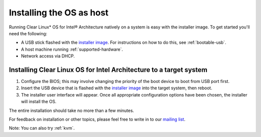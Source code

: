 .. _clear-host:

Installing the OS as host
#########################

Running Clear Linux\* OS for Intel® Architecture natively on a system is
easy with the installer image. To get started you'll need the following:

* A USB stick flashed with the `installer image`_.  For instructions on how
  to do this, see :ref:`bootable-usb`.
* A host machine running :ref:`supported-hardware`.
* Network access via DHCP.

Installing Clear Linux OS for Intel Architecture to a target system
===================================================================

#. Configure the BIOS; this may involve changing the priority of the boot
   device to boot from USB port first.
#. Insert the USB device that is flashed with the
   `installer image`_ into the target system, then reboot.
#. The installer user interface will appear. Once all appropriate
   configuration options have been chosen, the installer will install the OS.

The entire installation should take no more than a few minutes.

For feedback on installation or other topics, please feel free to write in to
our `mailing list`_.

Note: You can also try :ref:`kvm`.

.. _installer image: http://download.clearlinux.org/image
.. _mailing list: https://lists.clearlinux.org/mailman/listinfo/dev
